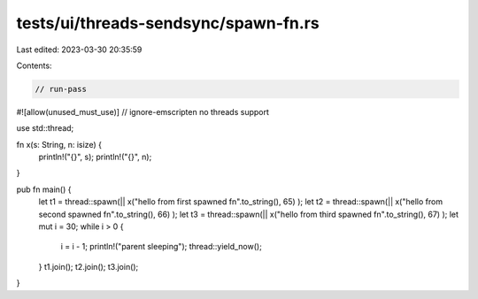 tests/ui/threads-sendsync/spawn-fn.rs
=====================================

Last edited: 2023-03-30 20:35:59

Contents:

.. code-block:: rs

    // run-pass
#![allow(unused_must_use)]
// ignore-emscripten no threads support

use std::thread;

fn x(s: String, n: isize) {
    println!("{}", s);
    println!("{}", n);
}

pub fn main() {
    let t1 = thread::spawn(|| x("hello from first spawned fn".to_string(), 65) );
    let t2 = thread::spawn(|| x("hello from second spawned fn".to_string(), 66) );
    let t3 = thread::spawn(|| x("hello from third spawned fn".to_string(), 67) );
    let mut i = 30;
    while i > 0 {
        i = i - 1;
        println!("parent sleeping");
        thread::yield_now();
    }
    t1.join();
    t2.join();
    t3.join();
}


